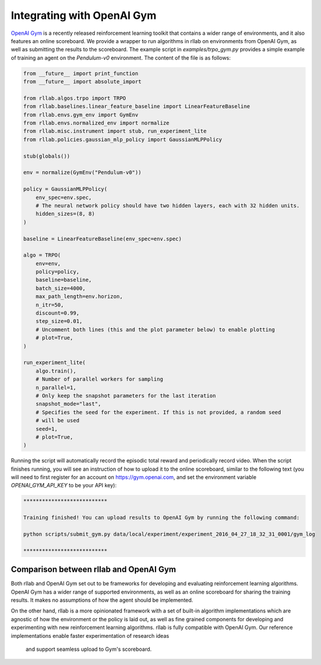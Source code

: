 .. _gym_integration:



===========================
Integrating with OpenAI Gym
===========================

`OpenAI Gym <https://gym.openai.com/>`_ is a recently released reinforcement
learning toolkit that contains a wider range of environments, and it also
features an online scoreboard. We provide a wrapper to run algorithms in rllab
on environments from OpenAI Gym, as well as submitting the results to the
scoreboard. The example script in `examples/trpo_gym.py` provides a simple
example of training an agent on the `Pendulum-v0` environment. The content of
the file is as follows:

.. code-block:: python

    from __future__ import print_function
    from __future__ import absolute_import

    from rllab.algos.trpo import TRPO
    from rllab.baselines.linear_feature_baseline import LinearFeatureBaseline
    from rllab.envs.gym_env import GymEnv
    from rllab.envs.normalized_env import normalize
    from rllab.misc.instrument import stub, run_experiment_lite
    from rllab.policies.gaussian_mlp_policy import GaussianMLPPolicy

    stub(globals())

    env = normalize(GymEnv("Pendulum-v0"))

    policy = GaussianMLPPolicy(
        env_spec=env.spec,
        # The neural network policy should have two hidden layers, each with 32 hidden units.
        hidden_sizes=(8, 8)
    )

    baseline = LinearFeatureBaseline(env_spec=env.spec)

    algo = TRPO(
        env=env,
        policy=policy,
        baseline=baseline,
        batch_size=4000,
        max_path_length=env.horizon,
        n_itr=50,
        discount=0.99,
        step_size=0.01,
        # Uncomment both lines (this and the plot parameter below) to enable plotting
        # plot=True,
    )

    run_experiment_lite(
        algo.train(),
        # Number of parallel workers for sampling
        n_parallel=1,
        # Only keep the snapshot parameters for the last iteration
        snapshot_mode="last",
        # Specifies the seed for the experiment. If this is not provided, a random seed
        # will be used
        seed=1,
        # plot=True,
    )


Running the script will automatically record the episodic total reward and
periodically record video. When the script finishes running, you will see an
instruction of how to upload it to the online scoreboard, similar to the following
text (you will need to first register for an account on https://gym.openai.com,
and set the environment variable `OPENAI_GYM_API_KEY` to be your API key):


.. code-block:: bash

    ***************************

    Training finished! You can upload results to OpenAI Gym by running the following command:

    python scripts/submit_gym.py data/local/experiment/experiment_2016_04_27_18_32_31_0001/gym_log

    ***************************


Comparison between rllab and OpenAI Gym
=======================================

Both rllab and OpenAI Gym set out to be frameworks for developing and evaluating
reinforcement learning algorithms. OpenAI Gym has a wider range of supported
environments, as well as an online scoreboard for sharing the training results.
It makes no assumptions of how the agent should be implemented.

On the other hand, rllab is a more opinionated framework with a set of built-in
algorithm implementations which are agnostic of how the environment or the policy
is laid out, as well as fine grained components for developing and experimenting
with new reinforcement learning algorithms. rllab is fully compatible with OpenAI
Gym. Our reference implementations enable faster experimentation of research ideas
 and support seamless upload to Gym's scoreboard.
